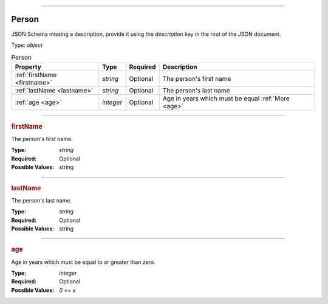 ----

.. _jsonschema-restructuredtext:

Person
======
JSON Schema missing a description, provide it using the `description` key in the root of the JSON document.

Type: `object`

.. csv-table:: Person
   :header: "Property", "Type", "Required", "Description"

   :ref:`firstName <firstname>`, "`string`", "Optional", "The person's first name"
   :ref:`lastName <lastname>`, "`string`", "Optional", "The person's last name"
   :ref:`age <age>`, "`integer`", "Optional", "Age in years which must be equal :ref:`More <age>`"

----

.. _firstname:

.. rubric:: firstName

The person's first name.

:Type: `string`

:Required: Optional

:Possible Values: string


----

.. _lastname:

.. rubric:: lastName

The person's last name.

:Type: `string`

:Required: Optional

:Possible Values: string


----

.. _age:

.. rubric:: age

Age in years which must be equal to or greater than zero.

:Type: `integer`

:Required: Optional

:Possible Values: `0 <= x`
